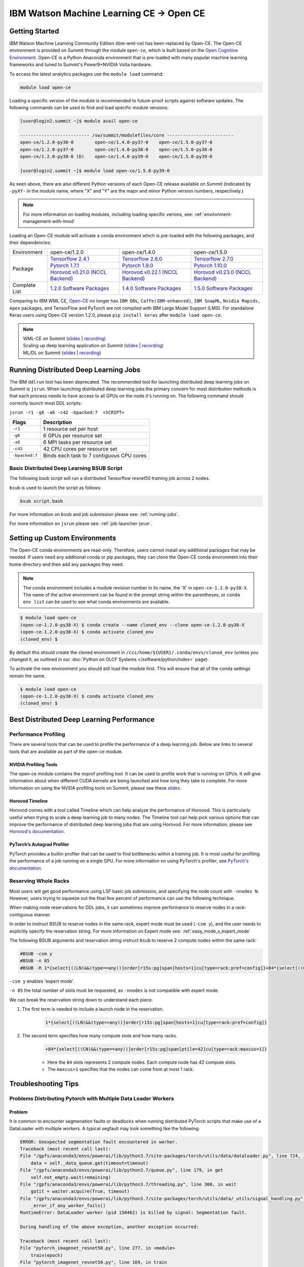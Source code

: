 
*************************************************************************************
IBM Watson Machine Learning CE -> Open CE 
*************************************************************************************

Getting Started
===============

IBM Watson Machine Learning Community Edition (ibm-wml-ce) has been replaced by
Open-CE. The Open-CE environment is provided on Summit through the module
``open-ce``, which is built based on the `Open Cognitive Environment
<https://github.com/open-ce/open-ce>`_. Open-CE is a Python Anaconda
environment that is pre-loaded with many popular machine learning frameworks
and tuned to Summit's Power9+NVIDIA Volta hardware.

To access the latest analytics packages use the ``module load`` command:

.. code-block:: bash

    module load open-ce

Loading a specific version of the module is recommended to future-proof scripts
against software updates. The following commands can be used to find and load
specific module versions:

.. code-block:: bash

    [user@login2.summit ~]$ module avail open-ce

    -------------------------- /sw/summit/modulefiles/core -------------------------
    open-ce/1.2.0-py36-0        open-ce/1.4.0-py37-0    open-ce/1.5.0-py37-0
    open-ce/1.2.0-py37-0        open-ce/1.4.0-py38-0    open-ce/1.5.0-py38-0
    open-ce/1.2.0-py38-0 (D)    open-ce/1.4.0-py39-0    open-ce/1.5.0-py39-0

    [user@login2.summit ~]$ module load open-ce/1.5.0-py39-0

As seen above, there are also different Python versions of each Open-CE release
available on Summit (indicated by ``-pyXY-`` in the module name, where "X" and
"Y" are the major and minor Python version numbers, respectively.)

.. note::

    For more information on loading modules, including loading specific verions,
    see: :ref:`environment-management-with-lmod`

Loading an Open-CE module will activate a conda environment which is pre-loaded
with the following packages, and their dependencies:

.. table::
    :widths: 20 38 38 38

    +--------------------+---------------------------------------------------------------------------------------------+---------------------------------------------------------------------------------------------+---------------------------------------------------------------------------------------------+
    | Environment        | open-ce/1.2.0                                                                               | open-ce/1.4.0                                                                               | open-ce/1.5.0                                                                               |
    +--------------------+---------------------------------------------------------------------------------------------+---------------------------------------------------------------------------------------------+---------------------------------------------------------------------------------------------+
    | Package            | `Tensorflow 2.4.1 <https://github.com/open-ce/tensorflow-feedstock>`_                       | `Tensorflow 2.6.0 <https://github.com/open-ce/tensorflow-feedstock>`_                       | `Tensorflow 2.7.0 <https://github.com/open-ce/tensorflow-feedstock>`_                       |
    |                    +---------------------------------------------------------------------------------------------+---------------------------------------------------------------------------------------------+---------------------------------------------------------------------------------------------+
    |                    | `Pytorch 1.7.1 <https://github.com/open-ce/pytorch-feedstock>`_                             | `Pytorch 1.9.0 <https://github.com/open-ce/pytorch-feedstock>`_                             | `Pytorch 1.10.0 <https://github.com/open-ce/pytorch-feedstock>`_                            |
    |                    +---------------------------------------------------------------------------------------------+---------------------------------------------------------------------------------------------+---------------------------------------------------------------------------------------------+
    |                    | `Horovod v0.21.0 (NCCL Backend) <https://github.com/horovod/horovod>`_                      | `Horovod v0.22.1 (NCCL Backend) <https://github.com/horovod/horovod>`_                      | `Horovod v0.23.0 (NCCL Backend) <https://github.com/horovod/horovod>`_                      |
    +--------------------+---------------------------------------------------------------------------------------------+---------------------------------------------------------------------------------------------+---------------------------------------------------------------------------------------------+
    | Complete List      | `1.2.0 Software Packages <https://github.com/open-ce/open-ce/releases/tag/open-ce-v1.2.0>`_ | `1.4.0 Software Packages <https://github.com/open-ce/open-ce/releases/tag/open-ce-v1.4.0>`_ | `1.5.0 Software Packages <https://github.com/open-ce/open-ce/releases/tag/open-ce-v1.5.0>`_ |
    +--------------------+---------------------------------------------------------------------------------------------+---------------------------------------------------------------------------------------------+---------------------------------------------------------------------------------------------+

Comparing to IBM WML CE, `Open-CE <https://github.com/open-ce/open-ce>`_ no
longer has ``IBM DDL``, ``Caffe(IBM-enhanced)``, ``IBM SnapML``, ``Nvidia
Rapids, Apex`` packages, and TensorFlow and PyTorch are not compiled with IBM
Large Model Support (LMS). For standalone Keras users using Open-CE version
1.2.0, please ``pip install keras`` after ``module load open-ce``.

.. note::

    | WML-CE on Summit (`slides <https://www.olcf.ornl.gov/wp-content/uploads/2019/10/DDLonSummit.pdf>`__ | `recording <https://vimeo.com/377551223>`__) 
    | Scaling up deep learning application on Summit (`slides <https://www.olcf.ornl.gov/wp-content/uploads/2019/12/Scaling-DL-on-Summit.pdf>`__ | `recording <https://vimeo.com/391520479>`__) 
    | ML/DL on Summit (`slides <https://www.olcf.ornl.gov/wp-content/uploads/2020/02/MLDL-on-Summit-June2020.pdf>`__ | `recording <https://vimeo.com/427791205>`__)

Running Distributed Deep Learning Jobs
======================================

The IBM ``ddlrun`` tool has been deprecated. The recommended tool for
launching distributed deep learning jobs on Summit is ``jsrun``. When
launching distributed deep learning jobs the primary concern for most
distribution methods is that each process needs to have access to
all GPUs on the node it's running on. The following command should
correctly launch most DDL scripts:

``jsrun -r1 -g6 -a6 -c42 -bpacked:7  <SCRIPT>``

+----------------+------------------------------------------------------+
| Flags          |  Description                                         |
+================+======================================================+
| ``-r1``        | 1 resource set per host                              |
+----------------+------------------------------------------------------+
| ``-g6``        | 6 GPUs per resource set                              |
+----------------+------------------------------------------------------+
| ``-a6``        | 6 MPI tasks per resource set                         |
+----------------+------------------------------------------------------+
| ``-c42``       | 42 CPU cores per resource set                        |
+----------------+------------------------------------------------------+
| ``-bpacked:7`` | Binds each task to 7 contiguous CPU cores            |
+----------------+------------------------------------------------------+

Basic Distributed Deep Learning BSUB Script
-------------------------------------------

The following bsub script will run a distributed Tensorflow resnet50
training job across 2 nodes.

.. code-block:: bash
    :caption: script.bash

    #BSUB -P <PROJECT>
    #BSUB -W 0:10
    #BSUB -nnodes 2
    #BSUB -q batch
    #BSUB -J mldl_test_job
    #BSUB -o /ccs/home/<user>/job%J.out
    #BSUB -e /ccs/home/<user>/job%J.out

    module load open-ce

    jsrun -bpacked:7 -g6 -a6 -c42 -r1 python $CONDA_PREFIX/horovod/examples/tensorflow2_synthetic_benchmark.py

``bsub`` is used to launch the script as follows:

.. code-block:: bash

    bsub script.bash

For more information on ``bsub`` and job submission
please see: :ref:`running-jobs`.

For more information on ``jsrun`` please see:
:ref:`job-launcher-jsrun`.

Setting up Custom Environments
==============================

The Open-CE conda environments are read-only. Therefore, users cannot install
any additional packages that may be needed. If users need any additional conda
or pip packages, they can clone the Open-CE conda environment into their home
directory and then add any packages they need.

.. note::

    The conda environment includes a module revision number in its name, the
    'X' in ``open-ce-1.2.0-py38-X``. The name of the active environment can be
    found in the prompt string within the parentheses, or ``conda env list`` can be
    used to see what conda environments are available.

.. code-block:: console

    $ module load open-ce
    (open-ce-1.2.0-py38-X) $ conda create --name cloned_env --clone open-ce-1.2.0-py38-X
    (open-ce-1.2.0-py38-X) $ conda activate cloned_env
    (cloned_env) $

By default this should create the cloned environment in
``/ccs/home/${USER}/.conda/envs/cloned_env`` (unless you changed it, as
outlined in our :doc:`Python on OLCF Systems </software/python/index>` page).

To activate the new environment you should still load the module first. This
will ensure that all of the conda settings remain the same.

.. code-block:: console

    $ module load open-ce
    (open-ce-1.2.0-py38-X) $ conda activate cloned_env
    (cloned_env) $

Best Distributed Deep Learning Performance
==========================================

Performance Profiling
---------------------

There are several tools that can be used to profile the performance of a
deep learning job. Below are links to several tools that are available
as part of the open-ce module.

NVIDIA Profiling Tools
^^^^^^^^^^^^^^^^^^^^^^

The open-ce module contains the nvprof profiling tool. It can be used to
profile work that is running on GPUs. It will give information about when
different CUDA kernels are being launched and how long they take to complete.
For more information on using the NVIDA profiling tools on Summit, please see
these `slides <https://www.olcf.ornl.gov/wp-content/uploads/2019/08/NVIDIA-Profilers.pdf>`_.

Horovod Timeline
^^^^^^^^^^^^^^^^

Horovod comes with a tool called Timeline which can help analyze the performance
of Horovod. This is particularly useful when trying to scale a deep learning job
to many nodes. The Timeline tool can help pick various options that can improve
the performance of distributed deep learning jobs that are using Horovod. For
more information, please see `Horovod's documentation <https://github.com/horovod/horovod#horovod-timeline>`_.

PyTorch’s Autograd Profiler
^^^^^^^^^^^^^^^^^^^^^^^^^^^

PyTorch provides a builtin profiler that can be used to find bottlenecks
within a training job. It is most useful for profiling the performance of a job
running on a single GPU. For more information on using PyTorch's profiler, see
`PyTorch's documentation <https://pytorch.org/docs/stable/bottleneck.html#torch-utils-bottleneck>`_.


Reserving Whole Racks
---------------------

Most users will get good performance using LSF basic job submission, and
specifying the node count with ``-nnodes N``. However, users trying
to squeeze out the final few percent of performance can use the following
technique.

When making node reservations for DDL jobs, it can sometimes improve
performance to reserve nodes in a rack-contiguous manner.

In order to instruct BSUB to reserve nodes in the same rack, expert mode must
be used (``-csm y``), and the user needs to explicitly specify the reservation
string. For more information on Expert mode see: :ref:`easy_mode_v_expert_mode`

The following BSUB arguments and reservation string instruct ``bsub`` to
reserve 2 compute nodes within the same rack:

.. code-block:: bash

    #BSUB -csm y
    #BSUB -n 85
    #BSUB -R 1*{select[((LN)&&(type==any))]order[r15s:pg]span[hosts=1]cu[type=rack:pref=config]}+84*{select[((CN)&&(type==any))]order[r15s:pg]span[ptile=42]cu[type=rack:maxcus=1]}

``-csm y`` enables 'expert mode'.

``-n 85`` the total number of slots must be requested, as ``-nnodes`` is not
compatible with expert mode.

We can break the reservation string down to understand each piece.

1. The first term is needed to include a launch node in the reservation.

    .. code-block:: bash

        1*{select[((LN)&&(type==any))]order[r15s:pg]span[hosts=1]cu[type=rack:pref=config]}

2. The second term specifies how many compute slots and how many racks.

    .. code-block:: bash

        +84*{select[((CN)&&(type==any))]order[r15s:pg]span[ptile=42]cu[type=rack:maxcus=1]}

    * Here the ``84`` slots represents 2 compute nodes. Each compute node has 42 compute slots.

    * The ``maxcus=1`` specifies that the nodes can come from at most 1 rack.

Troubleshooting Tips
====================

Problems Distributing Pytorch with Multiple Data Loader Workers
---------------------------------------------------------------

Problem
^^^^^^^

It is common to encounter segmenation faults or deadlocks when running distributed
PyTorch scripts that make use of a DataLoader with multiple workers. A typical
segfault may look something like the following:

.. code-block:: python

    ERROR: Unexpected segmentation fault encountered in worker.
    Traceback (most recent call last):
    File "/gpfs/anaconda3/envs/powerai/lib/python3.7/site-packages/torch/utils/data/dataloader.py", line 724, in _try_get_data
        data = self._data_queue.get(timeout=timeout)
    File "/gpfs/anaconda3/envs/powerai/lib/python3.7/queue.py", line 179, in get
        self.not_empty.wait(remaining)
    File "/gpfs/anaconda3/envs/powerai/lib/python3.7/threading.py", line 300, in wait
        gotit = waiter.acquire(True, timeout)
    File "/gpfs/anaconda3/envs/powerai/lib/python3.7/site-packages/torch/utils/data/_utils/signal_handling.py", line 66, in handler
        _error_if_any_worker_fails()
    RuntimeError: DataLoader worker (pid 150462) is killed by signal: Segmentation fault.

    During handling of the above exception, another exception occurred:

    Traceback (most recent call last):
    File "pytorch_imagenet_resnet50.py", line 277, in <module>
        train(epoch)
    File "pytorch_imagenet_resnet50.py", line 169, in train
        for batch_idx, (data, target) in enumerate(train_loader):
    File "/gpfs/anaconda3/envs/powerai/lib/python3.7/site-packages/torch/utils/data/dataloader.py", line 804, in __next__
        idx, data = self._get_data()
    File "/gpfs/anaconda3/envs/powerai/lib/python3.7/site-packages/torch/utils/data/dataloader.py", line 761, in _get_data
        success, data = self._try_get_data()
    File "/gpfs/anaconda3/envs/powerai/lib/python3.7/site-packages/torch/utils/data/dataloader.py", line 737, in _try_get_data
        raise RuntimeError('DataLoader worker (pid(s) {}) exited unexpectedly'.format(pids_str))
    RuntimeError: DataLoader worker (pid(s) 150462) exited unexpectedly

Solution
^^^^^^^^

The solution is to change the multiprocessing start method to ``forkserver`` (Python 3 only) or
``spawn``. The ``forkserver`` method tends to give better performance. This `Horovod PR <https://github.com/horovod/horovod/pull/1824/files#diff-0647b0c2f82c66d4fb00785c12161f57>`_
has examples of changing scripts to use the ``forkserver`` method.

See the `PyTorch documentation <https://pytorch.org/docs/stable/notes/multiprocessing.html#cuda-in-multiprocessing>`_
for more information.

